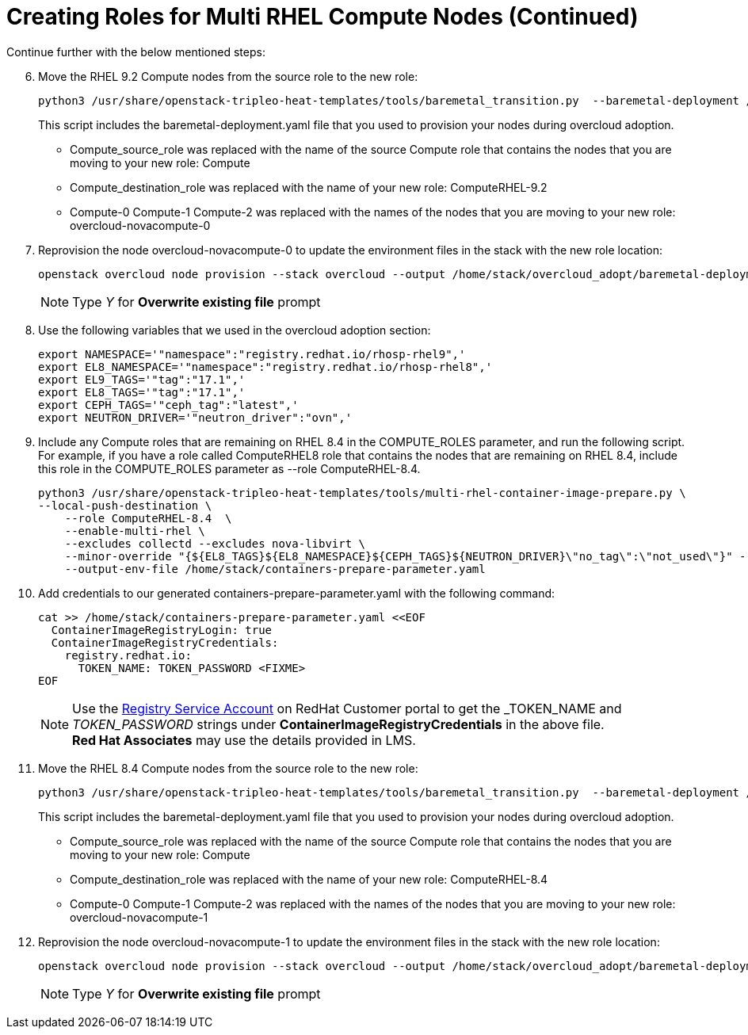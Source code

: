 = Creating Roles for Multi RHEL Compute Nodes (Continued)

Continue further with the below mentioned steps:

[start=6]
. Move the RHEL 9.2 Compute nodes from the source role to the new role:
+
[source, bash]
----
python3 /usr/share/openstack-tripleo-heat-templates/tools/baremetal_transition.py  --baremetal-deployment /home/stack/tripleo-overcloud-baremetal-deployment.yaml  --src-role Compute  --dst-role ComputeRHEL-9.2 overcloud-novacompute-0
----
+
This script includes the baremetal-deployment.yaml file that you used to provision your nodes during overcloud adoption.
+
- Compute_source_role was replaced with the name of the source Compute role that contains the nodes that you are moving to your new role: Compute
- Compute_destination_role was replaced with the name of your new role: ComputeRHEL-9.2
- Compute-0 Compute-1 Compute-2 was replaced with the names of the nodes that you are moving to your new role: overcloud-novacompute-0

. Reprovision the node overcloud-novacompute-0 to update the environment files in the stack with the new role location:
+
[source, bash]
----
openstack overcloud node provision --stack overcloud --output /home/stack/overcloud_adopt/baremetal-deployment.yaml /home/stack/tripleo-overcloud-baremetal-deployment.yaml
----
+
NOTE: Type _Y_ for *Overwrite existing file* prompt

. Use the following variables that we used in the overcloud adoption section:
+
[source, bash]
----
export NAMESPACE='"namespace":"registry.redhat.io/rhosp-rhel9",'
export EL8_NAMESPACE='"namespace":"registry.redhat.io/rhosp-rhel8",'
export EL9_TAGS='"tag":"17.1",'
export EL8_TAGS='"tag":"17.1",'
export CEPH_TAGS='"ceph_tag":"latest",'
export NEUTRON_DRIVER='"neutron_driver":"ovn",'
----

. Include any Compute roles that are remaining on RHEL 8.4 in the COMPUTE_ROLES parameter, and run the following script. For example, if you have a role called ComputeRHEL8 role that contains the nodes that are remaining on RHEL 8.4, include this role in the COMPUTE_ROLES parameter as --role ComputeRHEL-8.4.
+
[source, bash]
----
python3 /usr/share/openstack-tripleo-heat-templates/tools/multi-rhel-container-image-prepare.py \
--local-push-destination \
    --role ComputeRHEL-8.4  \
    --enable-multi-rhel \
    --excludes collectd --excludes nova-libvirt \
    --minor-override "{${EL8_TAGS}${EL8_NAMESPACE}${CEPH_TAGS}${NEUTRON_DRIVER}\"no_tag\":\"not_used\"}" --major-override "{${EL9_TAGS}${NAMESPACE}${CEPH_TAGS}${NEUTRON_DRIVER}\"no_tag\":\"not_used\"}"  \
    --output-env-file /home/stack/containers-prepare-parameter.yaml
----

. Add credentials to our generated containers-prepare-parameter.yaml with the following command:
+
[source, bash]
----
cat >> /home/stack/containers-prepare-parameter.yaml <<EOF           
  ContainerImageRegistryLogin: true
  ContainerImageRegistryCredentials:
    registry.redhat.io:
      TOKEN_NAME: TOKEN_PASSWORD <FIXME>
EOF
----
+
[NOTE]
Use the https://access.redhat.com/terms-based-registry[Registry Service Account,window=_blank] on RedHat Customer portal to get the _TOKEN_NAME_ and _TOKEN_PASSWORD_ strings under *ContainerImageRegistryCredentials* in the above file. +
**Red Hat Associates** may use the details provided in LMS.

. Move the RHEL 8.4 Compute nodes from the source role to the new role:
+
[source, bash]
----
python3 /usr/share/openstack-tripleo-heat-templates/tools/baremetal_transition.py  --baremetal-deployment /home/stack/tripleo-overcloud-baremetal-deployment.yaml  --src-role Compute  --dst-role ComputeRHEL-8.4 overcloud-novacompute-1
----
+
This script includes the baremetal-deployment.yaml file that you used to provision your nodes during overcloud adoption.
+
- Compute_source_role was replaced with the name of the source Compute role that contains the nodes that you are moving to your new role: Compute
- Compute_destination_role was replaced with the name of your new role: ComputeRHEL-8.4
- Compute-0 Compute-1 Compute-2 was replaced with the names of the nodes that you are moving to your new role: overcloud-novacompute-1

. Reprovision the node overcloud-novacompute-1 to update the environment files in the stack with the new role location:
+
[source, bash]
----
openstack overcloud node provision --stack overcloud --output /home/stack/overcloud_adopt/baremetal-deployment.yaml /home/stack/tripleo-overcloud-baremetal-deployment.yaml
----
+
NOTE: Type _Y_ for *Overwrite existing file* prompt